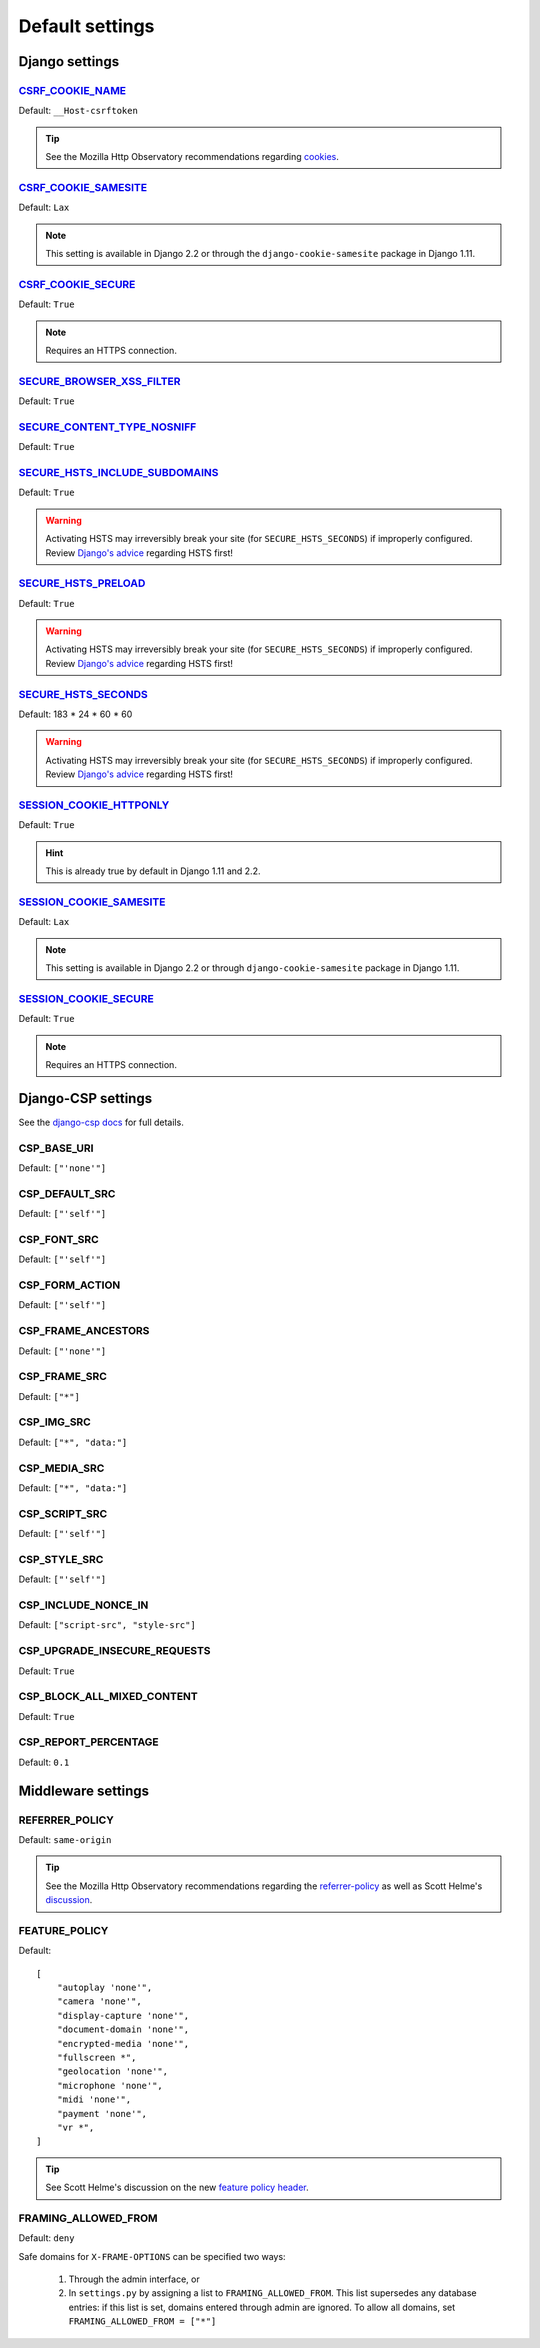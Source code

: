 Default settings
================


Django settings
---------------

CSRF_COOKIE_NAME_
~~~~~~~~~~~~~~~~~

.. _CSRF_COOKIE_NAME: https://docs.djangoproject.com/en/2.2/ref/settings/#csrf-cookie-name

Default: ``__Host-csrftoken``

.. tip::
    See the Mozilla Http Observatory recommendations regarding `cookies <https://infosec.mozilla.org/guidelines/web_security#directives-2>`_.


CSRF_COOKIE_SAMESITE_
~~~~~~~~~~~~~~~~~~~~~

.. _CSRF_COOKIE_SAMESITE: https://docs.djangoproject.com/en/2.2/ref/settings/#csrf-cookie-samesite

Default:  ``Lax``

.. note::
    This setting is available in Django 2.2 or through the ``django-cookie-samesite`` package in Django 1.11.


CSRF_COOKIE_SECURE_
~~~~~~~~~~~~~~~~~~~

.. _CSRF_COOKIE_SECURE: https://docs.djangoproject.com/en/2.2/ref/settings/#csrf-cookie-secure/

Default: ``True``

.. note::
    Requires an HTTPS connection.


SECURE_BROWSER_XSS_FILTER_
~~~~~~~~~~~~~~~~~~~~~~~~~~

.. _SECURE_BROWSER_XSS_FILTER: https://docs.djangoproject.com/en/2.2/ref/settings/#secure-browser-xss-filter

Default: ``True``


SECURE_CONTENT_TYPE_NOSNIFF_
~~~~~~~~~~~~~~~~~~~~~~~~~~~~

.. _SECURE_CONTENT_TYPE_NOSNIFF: https://docs.djangoproject.com/en/2.2/ref/settings/#secure-content-type-nosniff

Default: ``True``


SECURE_HSTS_INCLUDE_SUBDOMAINS_
~~~~~~~~~~~~~~~~~~~~~~~~~~~~~~~

.. _SECURE_HSTS_INCLUDE_SUBDOMAINS: https://docs.djangoproject.com/en/2.2/ref/settings/#secure-hsts-include-subdomains

Default: ``True``

.. warning::
    Activating HSTS may irreversibly break your site (for ``SECURE_HSTS_SECONDS``) if improperly configured.  Review `Django's advice <https://docs.djangoproject.com/en/2.2/ref/middleware/#http-strict-transport-security>`_ regarding HSTS first!


SECURE_HSTS_PRELOAD_
~~~~~~~~~~~~~~~~~~~~

.. _SECURE_HSTS_PRELOAD: https://docs.djangoproject.com/en/2.2/ref/settings/#secure-hsts-preload

Default: ``True``

.. warning::
    Activating HSTS may irreversibly break your site (for ``SECURE_HSTS_SECONDS``) if improperly configured.  Review `Django's advice <https://docs.djangoproject.com/en/2.2/ref/middleware/#http-strict-transport-security>`_ regarding HSTS first!


SECURE_HSTS_SECONDS_
~~~~~~~~~~~~~~~~~~~~

.. _SECURE_HSTS_SECONDS: https://docs.djangoproject.com/en/2.2/ref/settings/#secure-hsts-seconds

Default:  183 * 24 * 60 * 60

.. warning::
    Activating HSTS may irreversibly break your site (for ``SECURE_HSTS_SECONDS``) if improperly configured.  Review `Django's advice <https://docs.djangoproject.com/en/2.2/ref/middleware/#http-strict-transport-security>`_ regarding HSTS first!


SESSION_COOKIE_HTTPONLY_
~~~~~~~~~~~~~~~~~~~~~~~~

.. _SESSION_COOKIE_HTTPONLY: https://docs.djangoproject.com/en/2.2/ref/settings/#session-cookie-httponly

Default:  ``True``

.. hint::
    This is already true by default in Django 1.11 and 2.2.


SESSION_COOKIE_SAMESITE_
~~~~~~~~~~~~~~~~~~~~~~~~

.. _SESSION_COOKIE_SAMESITE: https://docs.djangoproject.com/en/2.2/ref/settings/#session-cookie-samesite

Default:  ``Lax``

.. note::
    This setting is available in Django 2.2 or through ``django-cookie-samesite`` package in Django 1.11.


SESSION_COOKIE_SECURE_
~~~~~~~~~~~~~~~~~~~~~~

.. _SESSION_COOKIE_SECURE: https://docs.djangoproject.com/en/2.2/ref/settings/#session-cookie-secure

Default:  ``True``

.. note::
    Requires an HTTPS connection.

Django-CSP settings
-------------------

See the `django-csp docs <https://django-csp.readthedocs.io/en/latest/>`_ for full details.

CSP_BASE_URI
~~~~~~~~~~~~~~~

Default: ``["'none'"]``


CSP_DEFAULT_SRC
~~~~~~~~~~~~~~~

Default: ``["'self'"]``


CSP_FONT_SRC
~~~~~~~~~~~~

Default: ``["'self'"]``


CSP_FORM_ACTION
~~~~~~~~~~~~~~~

Default: ``["'self'"]``


CSP_FRAME_ANCESTORS
~~~~~~~~~~~~~~~~~~~

Default: ``["'none'"]``


CSP_FRAME_SRC
~~~~~~~~~~~~~

Default: ``["*"]``

CSP_IMG_SRC
~~~~~~~~~~~

Default:  ``["*", "data:"]``


CSP_MEDIA_SRC
~~~~~~~~~~~~~

Default: ``["*", "data:"]``


CSP_SCRIPT_SRC
~~~~~~~~~~~~~~

Default: ``["'self'"]``


CSP_STYLE_SRC
~~~~~~~~~~~~~

Default: ``["'self'"]``


CSP_INCLUDE_NONCE_IN
~~~~~~~~~~~~~~~~~~~~

Default: ``["script-src", "style-src"]``

CSP_UPGRADE_INSECURE_REQUESTS
~~~~~~~~~~~~~~~~~~~~

Default: ``True``

CSP_BLOCK_ALL_MIXED_CONTENT
~~~~~~~~~~~~~~~~~~~~

Default: ``True``

CSP_REPORT_PERCENTAGE
~~~~~~~~~~~~~~~~~~~~~

Default: ``0.1``


Middleware settings
-------------------

REFERRER_POLICY
~~~~~~~~~~~~~~~

Default:  ``same-origin``

.. tip::
    See the Mozilla Http Observatory recommendations regarding the `referrer-policy <https://infosec.mozilla.org/guidelines/web_security#referrer-policy>`_ as well as Scott Helme's `discussion <https://scotthelme.co.uk/a-new-security-header-referrer-policy/>`_.

FEATURE_POLICY
~~~~~~~~~~~~~~

Default: ::

    [
        "autoplay 'none'",
        "camera 'none'",
        "display-capture 'none'",
        "document-domain 'none'",
        "encrypted-media 'none'",
        "fullscreen *",
        "geolocation 'none'",
        "microphone 'none'",
        "midi 'none'",
        "payment 'none'",
        "vr *",
    ]

.. tip::
    See Scott Helme's discussion on the new `feature policy header <https://scotthelme.co.uk/a-new-security-header-feature-policy/>`_.


FRAMING_ALLOWED_FROM
~~~~~~~~~~~~~~~~~~~~

Default: ``deny``

Safe domains for ``X-FRAME-OPTIONS`` can be specified two ways:

  1. Through the admin interface, or
  2. In ``settings.py`` by assigning a list to ``FRAMING_ALLOWED_FROM``.  This list supersedes any database entries: if this list is set, domains entered through admin are ignored.  To allow all domains, set ``FRAMING_ALLOWED_FROM = ["*"]``
